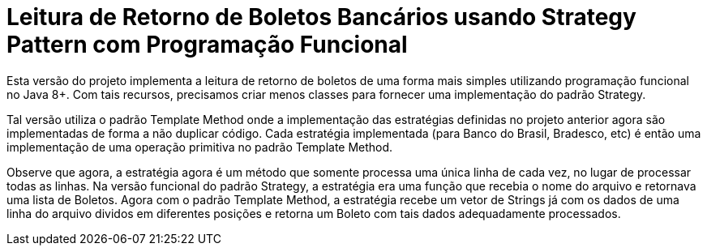 :source-highlighter: highlightjs

= Leitura de Retorno de Boletos Bancários usando Strategy Pattern com Programação Funcional

Esta versão do projeto implementa a leitura de retorno de boletos de uma forma mais
simples utilizando programação funcional no Java 8+.
Com tais recursos, precisamos criar menos classes para fornecer uma implementação
do padrão Strategy.

Tal versão utiliza o padrão Template Method onde a implementação
das estratégias definidas no projeto anterior agora são implementadas
de forma a não duplicar código.
Cada estratégia implementada (para Banco do Brasil, Bradesco, etc) é então uma implementação
de uma operação primitiva no padrão Template Method.

Observe que agora, a estratégia agora é um método que somente processa uma única linha
de cada vez, no lugar de processar todas as linhas.
Na versão funcional do padrão Strategy, a estratégia era uma função
que recebia o nome do arquivo e retornava uma lista de Boletos.
Agora com o padrão Template Method, a estratégia recebe um vetor de Strings já
com os dados de uma linha do arquivo dividos em diferentes posições e retorna 
um Boleto com tais dados adequadamente processados.